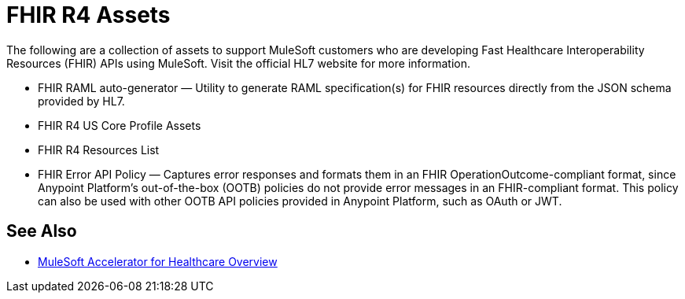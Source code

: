 = FHIR R4 Assets

The following are a collection of assets to support MuleSoft customers who are developing Fast Healthcare Interoperability Resources (FHIR) APIs using MuleSoft. Visit the official HL7 website for more information.

* FHIR RAML auto-generator — Utility to generate RAML specification(s) for FHIR resources directly from the JSON schema provided by HL7.
* FHIR R4 US Core Profile Assets
* FHIR R4 Resources List
* FHIR Error API Policy — Captures error responses and formats them in an FHIR OperationOutcome-compliant format, since Anypoint Platform's out-of-the-box (OOTB) policies do not provide error messages in an FHIR-compliant format. This policy can also be used with other OOTB API policies provided in Anypoint Platform, such as OAuth or JWT.

== See Also

* xref:index.adoc[MuleSoft Accelerator for Healthcare Overview]
